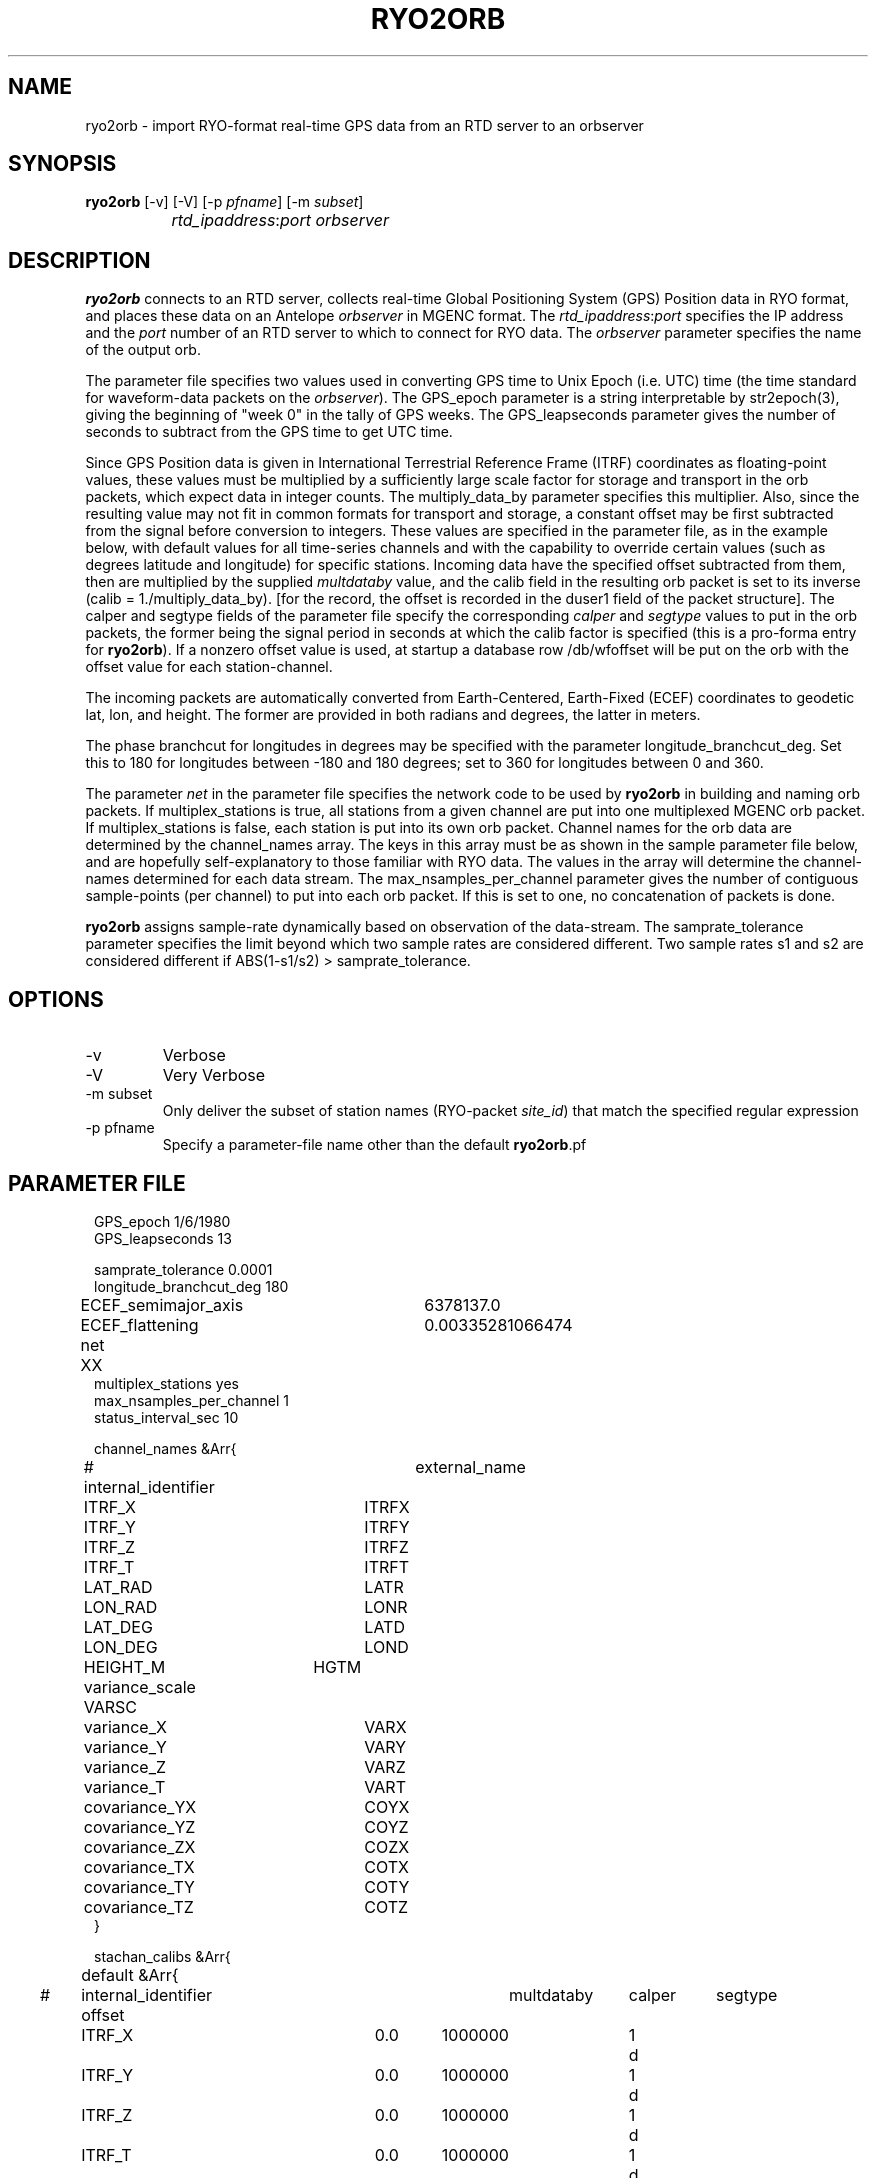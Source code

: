 .TH RYO2ORB 1 "$Date$"
.SH NAME
ryo2orb \- import RYO-format real-time GPS data from an RTD server to an orbserver
.SH SYNOPSIS
.nf
\fBryo2orb \fP[-v] [-V] [-p \fIpfname\fP] [-m \fIsubset\fP] 
		\fIrtd_ipaddress\fP:\fIport\fP \fIorbserver\fP
.fi
.SH DESCRIPTION
\fBryo2orb\fP connects to an RTD server, collects real-time Global
Positioning System (GPS) Position data in RYO format, and places these
data on an Antelope \fIorbserver\fP in MGENC format. The \fIrtd_ipaddress\fP:\fIport\fP
specifies the IP address and the \fIport\fP number of an RTD server to which
to connect for RYO data. The \fIorbserver\fP parameter specifies the name of
the output orb.

The parameter file specifies two values used in converting GPS time to
Unix Epoch (i.e. UTC) time (the time standard for waveform-data packets
on the \fIorbserver\fP). The GPS_epoch parameter is a string interpretable by
str2epoch(3), giving the beginning of "week 0" in the tally of GPS
weeks. The GPS_leapseconds parameter gives the number of seconds to
subtract from the GPS time to get UTC time.

Since GPS Position data is given in International Terrestrial Reference 
Frame (ITRF) coordinates as floating-point
values, these values must be multiplied by a sufficiently large scale
factor for storage and transport in the orb packets, which expect data
in integer counts. The multiply_data_by parameter specifies this
multiplier.  Also, since the resulting value may not fit in common formats 
for transport and storage, a constant offset may be first subtracted from the
signal before conversion to integers. These values are specified in the parameter
file, as in the example below, with default values for all time-series channels 
and with the capability to override certain values (such as degrees latitude
and longitude) for specific stations. Incoming data have the specified offset 
subtracted from them, then are multiplied by the supplied \fImultdataby\fP value, and
the calib field in the resulting orb packet is set to its inverse
(calib = 1./multiply_data_by). [for the record, the offset is recorded in the 
duser1 field of the packet structure]. The calper and segtype fields of the
parameter file specify the corresponding \fIcalper\fP and \fIsegtype\fP values
to put in the orb packets, the former being the signal period in
seconds at which the calib factor is specified (this is a pro-forma
entry for \fBryo2orb\fP). If a nonzero offset value is used, at startup a database 
row /db/wfoffset will be put on the orb with the offset value for each station-channel.

The incoming packets are automatically converted from Earth-Centered, 
Earth-Fixed (ECEF) coordinates to geodetic lat, lon, and height. The former
are provided in both radians and degrees, the latter in meters. 

The phase branchcut for longitudes in degrees may be specified with the 
parameter longitude_branchcut_deg. Set this to 180 for longitudes 
between -180 and 180 degrees; set to 360 for longitudes between 0 and 360. 

The parameter \fInet\fP in the parameter file specifies the network
code to be used by \fBryo2orb\fP in building and naming orb packets. If
multiplex_stations is true, all stations from a given channel are put
into one multiplexed MGENC orb packet. If multiplex_stations is false,
each station is put into its own orb packet. Channel names for the orb
data are determined by the channel_names array. The keys in this array
must be as shown in the sample parameter file below, and are hopefully
self-explanatory to those familiar with RYO data. The values in the
array will determine the channel-names determined for each data stream.
The max_nsamples_per_channel parameter gives the number of contiguous
sample-points (per channel) to put into each orb packet. If this is set
to one, no concatenation of packets is done.

\fBryo2orb\fP assigns sample-rate dynamically based on observation of the
data-stream. The samprate_tolerance parameter specifies the limit
beyond which two sample rates are considered different. Two sample
rates s1 and s2 are considered different if ABS(1-s1/s2) >
samprate_tolerance.

.SH OPTIONS
.IP -v
Verbose

.IP -V
Very Verbose

.IP "-m subset"
Only deliver the subset of station names (RYO-packet \fIsite_id\fP)
that match the specified regular expression

.IP "-p pfname"
Specify a parameter-file name other than the default \fBryo2orb\fP.pf

.SH PARAMETER FILE
.in 2c
.ft CW
.nf

.ne 7

GPS_epoch 1/6/1980
GPS_leapseconds 13

samprate_tolerance      0.0001
longitude_branchcut_deg 180
ECEF_semimajor_axis 	6378137.0
ECEF_flattening     	0.00335281066474

net 	XX
multiplex_stations yes
max_nsamples_per_channel 1
status_interval_sec 10

channel_names &Arr{
# internal_identifier	external_name
	ITRF_X		ITRFX
	ITRF_Y		ITRFY
	ITRF_Z		ITRFZ
	ITRF_T		ITRFT
	LAT_RAD		LATR
	LON_RAD		LONR
	LAT_DEG		LATD
	LON_DEG		LOND
	HEIGHT_M	HGTM
	variance_scale  VARSC
	variance_X	VARX
	variance_Y	VARY
	variance_Z	VARZ
	variance_T	VART
	covariance_YX	COYX
	covariance_YZ	COYZ
	covariance_ZX	COZX
	covariance_TX	COTX
	covariance_TY	COTY
	covariance_TZ	COTZ
}

stachan_calibs &Arr{
	default &Arr{
#	internal_identifier    offset	multdataby	calper	segtype		
		ITRF_X		0.0	1000000		1	d
		ITRF_Y		0.0	1000000		1	d
		ITRF_Z		0.0	1000000		1	d
		ITRF_T		0.0	1000000		1	d
		LAT_RAD		0.0	1000000		1	d
		LON_RAD		0.0	1000000		1	d
		LAT_DEG		0.0	1000000		1	d
		LON_DEG		0.0	1000000		1	d
		HEIGHT_M	0.0	1000000		1	d
		variance_scale  0.0	1000000		1	d
		variance_X	0.0	1000000		1	d
		variance_Y	0.0	1000000		1	d
		variance_Z	0.0	1000000		1	d
		variance_T	0.0	1000000		1	d
		covariance_YX	0.0	1000000		1	d
		covariance_YZ	0.0	1000000		1	d
		covariance_ZX	0.0	1000000		1	d
		covariance_TX	0.0	1000000		1	d
		covariance_TY	0.0	1000000		1	d
		covariance_TZ	0.0	1000000		1	d
	}
	WHYT	&Arr{
		LAT_DEG	33.674490	1e11	1	d
		LON_DEG	-117.643456	1e11	1	d
		HEIGHT_M	0.0	1e6	1	d
	}
	SACY	&Arr{
		LAT_DEG	33.743244	1e11	1	d
		LON_DEG	-117.895577	1e11	1	d
		HEIGHT_M	0.0	1e6	1	d
	}
	MJPK	&Arr{
		LAT_DEG	33.714481	1e11	1	d
		LON_DEG	-117.550469	1e11	1	d
		HEIGHT_M	0.0	1e6	1	d
	}
	SBCC	&Arr{
		LAT_DEG	33.552999	1e11	1	d
		LON_DEG	-117.661484	1e11	1	d
		HEIGHT_M	0.0	1e6	1	d
	}
	OEOC	&Arr{
		LAT_DEG	33.765857	1e11	1	d
		LON_DEG	-117.744133	1e11	1	d
		HEIGHT_M	0.0	1e6	1	d
	}
	TRAK	&Arr{
		LAT_DEG	33.617934	1e11	1	d
		LON_DEG	-117.803433	1e11	1	d
		HEIGHT_M	0.0	1e6	1	d
	}
	FVPK	&Arr{
		LAT_DEG	33.662326	1e11	1	d
		LON_DEG	-117.935712	1e11	1	d
		HEIGHT_M	0.0	1e6	1	d
	}
	CAT2	&Arr{
		LAT_DEG	33.311616	1e11	1	d
		LON_DEG	-118.333814	1e11	1	d
		HEIGHT_M	0.0	1e6	1	d
	}
	SCMS	&Arr{
		LAT_DEG	33.444139	1e11	1	d
		LON_DEG	-117.634562	1e11	1	d
		HEIGHT_M	0.0	1e6	1	d
	}
	SIO5	&Arr{
		LAT_DEG	32.840734	1e11	1	d
		LON_DEG	-117.249687	1e11	1	d
		HEIGHT_M	0.0	1e6	1	d
	}
	BLSA	&Arr{
		LAT_DEG	33.799543	1e11	1	d
		LON_DEG	-118.028675	1e11	1	d
		HEIGHT_M	0.0	1e6	1	d
	}
	OGHS	&Arr{
		LAT_DEG	33.130606	1e11	1	d
		LON_DEG	-117.041767	1e11	1	d
		HEIGHT_M	0.0	1e6	1	d
	}
	PMOB	&Arr{
		LAT_DEG	33.357239	1e11	1	d
		LON_DEG	-116.859544	1e11	1	d
		HEIGHT_M	0.0	1e6	1	d
	}
	DVLW	&Arr{
		LAT_DEG	33.657694	1e11	1	d
		LON_DEG	-117.067434	1e11	1	d
		HEIGHT_M	0.0	1e6	1	d
	}
	RAAP	&Arr{
		LAT_DEG	33.042234	1e11	1	d
		LON_DEG	-116.917246	1e11	1	d
		HEIGHT_M	0.0	1e6	1	d
	}
	DSME	&Arr{
		LAT_DEG	33.036476	1e11	1	d
		LON_DEG	-117.249533	1e11	1	d
		HEIGHT_M	0.0	1e6	1	d
	}
	PSAP	&Arr{
		LAT_DEG	33.819237	1e11	1	d
		LON_DEG	-116.493991	1e11	1	d
		HEIGHT_M	0.0	1e6	1	d
	}
	DVLE	&Arr{
		LAT_DEG	33.700584	1e11	1	d
		LON_DEG	-117.000684	1e11	1	d
		HEIGHT_M	0.0	1e6	1	d
	}
	COTD	&Arr{
		LAT_DEG	33.732486	1e11	1	d
		LON_DEG	-116.386888	1e11	1	d
		HEIGHT_M	0.0	1e6	1	d
	}
	KYVW	&Arr{
		LAT_DEG	33.925369	1e11	1	d
		LON_DEG	-116.173394	1e11	1	d
		HEIGHT_M	0.0	1e6	1	d
	}
	USGC	&Arr{
		LAT_DEG	33.030063	1e11	1	d
		LON_DEG	-116.085333	1e11	1	d
		HEIGHT_M	0.0	1e6	1	d
	}
	CRRS	&Arr{
		LAT_DEG	33.069807	1e11	1	d
		LON_DEG	-115.735040	1e11	1	d
		HEIGHT_M	0.0	1e6	1	d
	}
	GLRS	&Arr{
		LAT_DEG	33.274812	1e11	1	d
		LON_DEG	-115.521371	1e11	1	d
		HEIGHT_M	0.0	1e6	1	d
	}
	AZRY	&Arr{
		LAT_DEG	33.540072	1e11	1	d
		LON_DEG	-116.629696	1e11	1	d
		HEIGHT_M	0.0	1e6	1	d
	}
	DHLG	&Arr{
		LAT_DEG	33.389806	1e11	1	d
		LON_DEG	-115.788027	1e11	1	d
		HEIGHT_M	0.0	1e6	1	d
	}
	PIN1	&Arr{
		LAT_DEG	33.612156	1e11	1	d
		LON_DEG	-116.458159	1e11	1	d
		HEIGHT_M	0.0	1e6	1	d
	}
	PIN2	&Arr{
		LAT_DEG	33.612148	1e11	1	d
		LON_DEG	-116.457617	1e11	1	d
		HEIGHT_M	0.0	1e6	1	d
	}
	WIDC	&Arr{
		LAT_DEG	33.934757	1e11	1	d
		LON_DEG	-116.391781	1e11	1	d
		HEIGHT_M	0.0	1e6	1	d
	}
}
.fi
.ft R
.in
.SH EXAMPLE
.in 2c
.ft CW
.nf

.ne 7

%\fB ryo2orb -v 192.168.0.57:7010 localhost\fP
ryo2orb: Establishing orb connection to orb ':dq'...
ryo2orb: Orb connection established
ryo2orb: Using ECEF_semimajor_axis = 6378137.000000
ryo2orb: Using ECEF_flattening = 0.003352810664740000
ryo2orb: Importing from RTD server 192.168.0.57 on port 7010
ryo2orb: 'rtd_import': Attempting to connect to remote export module at 192.168.0.57:7010
ryo2orb: 'rtd_import': import thread Connected to remote export module

.fi
.ft R
.in

Alternatively ryo2orb can be run in very-verbose mode for diagnostic
purposes:

.in 2c
.ft CW
.nf

.ne 43

%\fB ryo2orb -V 192.168.0.57:7010 localhost\fP

ryo2orb: Establishing orb connection to orb 'localhost'...
ryo2orb: Orb connection established
ryo2orb: Importing from RTD server 192.168.0.57 on port 7010
ryo2orb: 'rtd_import': Attempting to connect to remote export module at 192.168.0.57:7010
ryo2orb: 'rtd_import': import thread Connected to remote export module
ryo2orb: Receiving a 168-byte packet...
ryo2orb: ...appending healthy RYO packet to queue
Received RYO Packet of type 1 timestamped ' 5/05/2005  22:55:46.000':
	             site_id:	WHYT
	          site_index:	1
	          site_count:	16
	            GPS_week:	1321
	     GPS_millisecond:	428159000
	              ITRF X:	-2465333.122900
	              ITRF Y:	-4707048.690200
	              ITRF Z:	3516603.803800
	              ITRF T:	2.237992
	            LAT(rad):	0.587731
	            LON(rad):	4.229920
	            LAT(deg):	33.674490
	            LON(deg):	-117.643455
	           HEIGHT(m):	265.433513
	       position_byte:	18
	          flags_byte:	5
	     position_signal:	L1/L2
	     position_method:	Phase + code
	     xyz_cov_present:	1
	   tropo_cov_present:	0
	    sat_info_present:	1
	      variance_scale:	0.097894
	          variance_X:	0.000000
	          variance_Y:	0.000000
	          variance_Z:	0.000000
	       covariance_YX:	0.000000
	       covariance_YZ:	0.000000
	       covariance_ZX:	0.000000
	     satellite_count:	8
	                pdop:	2.693795
	          satellites:
	          SV PRN   Elev     Az  flags  eph_avail L1_track L2_track 
	               1     70    -66      7         1         1         1  
	              11     36    -55      7         1         1         1  
	              14     52     32      7         1         1         1  
	              15     19    150      7         1         1         1  
	              19     20   -122      7         1         1         1  
	              20      5    -64      7         1         1         1  
	              22     34     85      7         1         1         1  
	              25     55    161      7         1         1         1  
.fi
.ft R
.in
.SH "SEE ALSO"
.nf
orbserver(1)
.fi
.SH "BUGS AND CAVEATS"
\fBryo2orb\fP does not handle RYO Measurement Messages (Message ID 0x02),
which contain raw GPS measurement data. The only messages currently
supported are RYO Position Messages (Message ID 0x01).

If any gap in the data is detected, all channels are flushed
immediately to the orb and accumulation begins afresh, regardless of
whether a full complement of incoming data have been acquired for the
multiplexing.

\fBryo2orb\fP sets the sample rate dynamically based on the data stream.
Thus, if an orb packet is flushed, then a sample is obtained, then a
sample is missed, this may be indicated by a temporary sample-rate
change in the output data. Also, if the Max_nsamples_per_channel
parameter is set to one, the first orb packet emitted will actually
contain two samples instead of one,  so \fBryo2orb\fP can compute the sample
rate.

The channel names shown in the example parameter file above were chosen
fairly arbitrarily and may not conform to standardized usage in the 
community. 

The phase branchcut for longitude representation affects only the values
that are presented in degrees, not those that are presented in radians. 
This may be a mistake or a feature depending on your perspective. 

As a caveat for orb2db(1) users, the RYO ITRF data often exceeds the
maximum-value allowed in the default \fIsd\fP format for orb2db,
requiring a switch to "s4" or other similar datatype when archiving.

The segtype field may be the correct dimensions, but not the officially 
correct units for some of these time-series.

Note that the -m option is applied solely to the station names
(RYO-packet \fIsite_id\fP field), not to the entire orb source-name 
as with some other orb-program match expressions)

The \fBryo2orb\fP program does not currently support multiplexing 
stations when a subset is applied with the -m option.
.SH AUTHOR
.nf
Kent Lindquist
Lindquist Consulting
.fi
.\" $Id$
